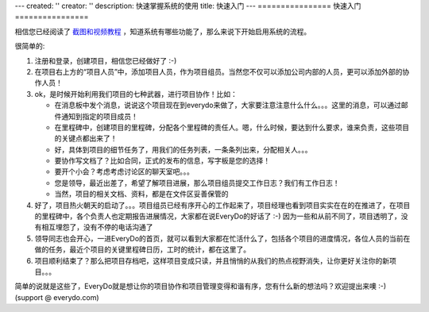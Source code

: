 ---
created: ''
creator: ''
description: 快速掌握系统的使用
title: 快速入门
---
================
快速入门
================

相信您已经阅读了 `截图和视频教程 <tour>`__ ，知道系统有哪些功能了，那么来说下开始启用系统的流程。

很简单的:

1. 注册和登录，创建项目，相信您已经做好了 :-)
2. 在项目右上方的“项目人员”中，添加项目人员，作为项目组员。当然您不仅可以添加公司内部的人员，更可以添加外部的协作人员！
3. ok，是时候开始利用我们项目的七种武器，进行项目协作！比如：

   * 在消息板中发个消息，说说这个项目现在到everydo来做了，大家要注意注意什么什么。。。这里的消息，可以通过邮件通知到指定的项目成员！
   * 在里程碑中，创建项目的里程碑，分配各个里程碑的责任人。嗯，什么时候，要达到什么要求，谁来负责，这些项目的关键点都出来了！
   * 好，具体到项目的细节任务了，用我们的任务列表，一条条列出来，分配相关人。。。
   * 要协作写文档了？比如合同，正式的发布的信息，写字板是您的选择！
   * 要开个小会？考虑考虑讨论区的聊天室吧。。。
   * 您是领导，最近出差了，希望了解项目进展，那么项目组员提交工作日志？我们有工作日志！
   * 当然，项目的相关文档、资料，都是在文件区妥善保管的

4. 好了，项目热火朝天的启动了。。。项目组员已经有序开心的工作起来了，项目经理也看到项目实实在在的在推进了，在项目的里程碑中，各个负责人也定期报告进展情况，大家都在说EveryDo的好话了 :-) 因为一些和从前不同了，项目透明了，没有相互埋怨了，没有不停的电话沟通了
5. 领导同志也会开心，一进EveryDo的首页，就可以看到大家都在忙活什么了，包括各个项目的进度情况，各位人员的当前在做的任务，最近个项目的关键里程碑日历，工时的统计，都在这里了。
6. 项目顺利结束了？那么把项目存档吧，这样项目变成只读，并且悄悄的从我们的热点视野消失，让你更好关注你的新项目。。。

简单的说就是这些了，EveryDo就是想让你的项目协作和项目管理变得和谐有序，您有什么新的想法吗？欢迎提出来噢 :-) (support @ everydo.com)